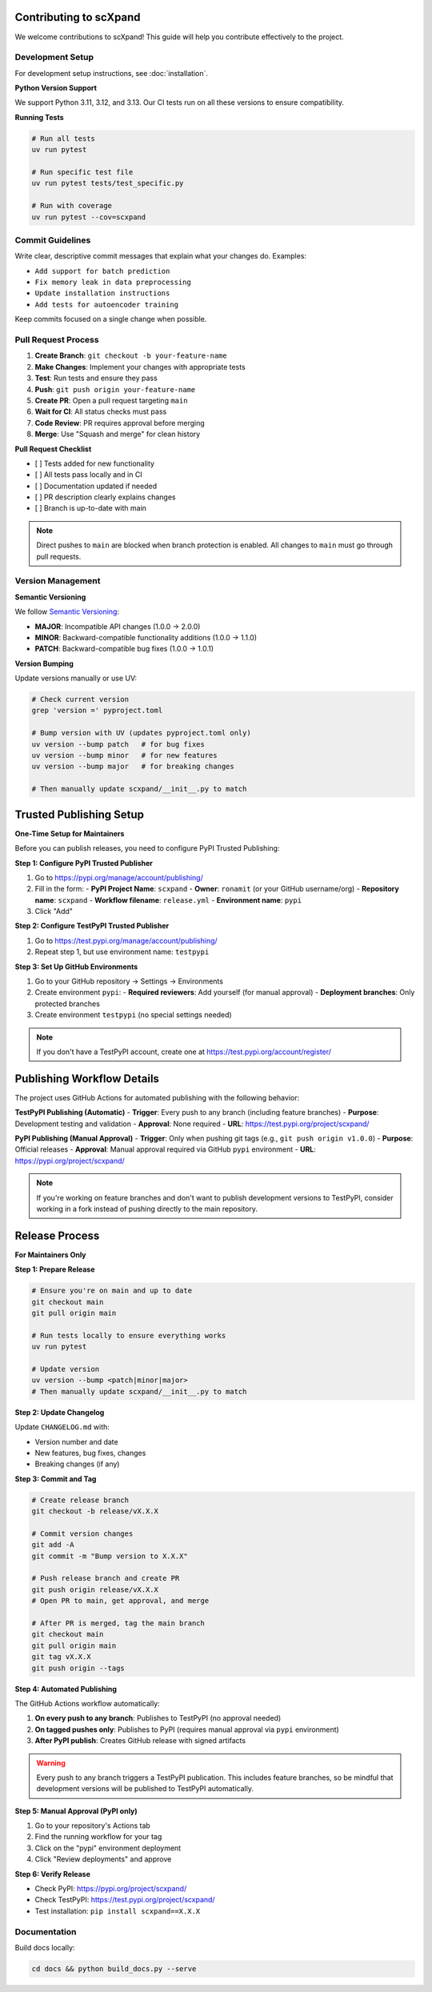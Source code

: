 Contributing to scXpand
=======================

We welcome contributions to scXpand! This guide will help you contribute effectively to the project.

Development Setup
-----------------

For development setup instructions, see :doc:`installation`.

**Python Version Support**

We support Python 3.11, 3.12, and 3.13. Our CI tests run on all these versions to ensure compatibility.

**Running Tests**

.. code-block:: bash

   # Run all tests
   uv run pytest

   # Run specific test file
   uv run pytest tests/test_specific.py

   # Run with coverage
   uv run pytest --cov=scxpand


Commit Guidelines
-----------------

Write clear, descriptive commit messages that explain what your changes do. Examples:

- ``Add support for batch prediction``
- ``Fix memory leak in data preprocessing``
- ``Update installation instructions``
- ``Add tests for autoencoder training``

Keep commits focused on a single change when possible.


Pull Request Process
--------------------

1. **Create Branch**: ``git checkout -b your-feature-name``
2. **Make Changes**: Implement your changes with appropriate tests
3. **Test**: Run tests and ensure they pass
4. **Push**: ``git push origin your-feature-name``
5. **Create PR**: Open a pull request targeting ``main``
6. **Wait for CI**: All status checks must pass
7. **Code Review**: PR requires approval before merging
8. **Merge**: Use "Squash and merge" for clean history

**Pull Request Checklist**

- [ ] Tests added for new functionality
- [ ] All tests pass locally and in CI
- [ ] Documentation updated if needed
- [ ] PR description clearly explains changes
- [ ] Branch is up-to-date with main

.. note::
   Direct pushes to ``main`` are blocked when branch protection is enabled.
   All changes to ``main`` must go through pull requests.


Version Management
------------------

**Semantic Versioning**

We follow `Semantic Versioning <https://semver.org/>`_:

- **MAJOR**: Incompatible API changes (1.0.0 → 2.0.0)
- **MINOR**: Backward-compatible functionality additions (1.0.0 → 1.1.0)
- **PATCH**: Backward-compatible bug fixes (1.0.0 → 1.0.1)

**Version Bumping**

Update versions manually or use UV:

.. code-block:: bash

   # Check current version
   grep 'version =' pyproject.toml

   # Bump version with UV (updates pyproject.toml only)
   uv version --bump patch   # for bug fixes
   uv version --bump minor   # for new features
   uv version --bump major   # for breaking changes

   # Then manually update scxpand/__init__.py to match


Trusted Publishing Setup
=======================

**One-Time Setup for Maintainers**

Before you can publish releases, you need to configure PyPI Trusted Publishing:

**Step 1: Configure PyPI Trusted Publisher**

1. Go to https://pypi.org/manage/account/publishing/
2. Fill in the form:
   - **PyPI Project Name**: ``scxpand``
   - **Owner**: ``ronamit`` (or your GitHub username/org)
   - **Repository name**: ``scxpand``
   - **Workflow filename**: ``release.yml``
   - **Environment name**: ``pypi``
3. Click "Add"

**Step 2: Configure TestPyPI Trusted Publisher**

1. Go to https://test.pypi.org/manage/account/publishing/
2. Repeat step 1, but use environment name: ``testpypi``

**Step 3: Set Up GitHub Environments**

1. Go to your GitHub repository → Settings → Environments
2. Create environment ``pypi``:
   - **Required reviewers**: Add yourself (for manual approval)
   - **Deployment branches**: Only protected branches
3. Create environment ``testpypi`` (no special settings needed)

.. note::
   If you don't have a TestPyPI account, create one at https://test.pypi.org/account/register/


Publishing Workflow Details
============================
The project uses GitHub Actions for automated publishing with the following behavior:

**TestPyPI Publishing (Automatic)**
- **Trigger**: Every push to any branch (including feature branches)
- **Purpose**: Development testing and validation
- **Approval**: None required
- **URL**: https://test.pypi.org/project/scxpand/

**PyPI Publishing (Manual Approval)**
- **Trigger**: Only when pushing git tags (e.g., ``git push origin v1.0.0``)
- **Purpose**: Official releases
- **Approval**: Manual approval required via GitHub ``pypi`` environment
- **URL**: https://pypi.org/project/scxpand/

.. note::
   If you're working on feature branches and don't want to publish development
   versions to TestPyPI, consider working in a fork instead of pushing directly
   to the main repository.


Release Process
===============

**For Maintainers Only**

**Step 1: Prepare Release**

.. code-block:: bash

   # Ensure you're on main and up to date
   git checkout main
   git pull origin main

   # Run tests locally to ensure everything works
   uv run pytest

   # Update version
   uv version --bump <patch|minor|major>
   # Then manually update scxpand/__init__.py to match

**Step 2: Update Changelog**

Update ``CHANGELOG.md`` with:

- Version number and date
- New features, bug fixes, changes
- Breaking changes (if any)

**Step 3: Commit and Tag**

.. code-block:: bash

   # Create release branch
   git checkout -b release/vX.X.X

   # Commit version changes
   git add -A
   git commit -m "Bump version to X.X.X"

   # Push release branch and create PR
   git push origin release/vX.X.X
   # Open PR to main, get approval, and merge

   # After PR is merged, tag the main branch
   git checkout main
   git pull origin main
   git tag vX.X.X
   git push origin --tags

**Step 4: Automated Publishing**

The GitHub Actions workflow automatically:

1. **On every push to any branch**: Publishes to TestPyPI (no approval needed)
2. **On tagged pushes only**: Publishes to PyPI (requires manual approval via ``pypi`` environment)
3. **After PyPI publish**: Creates GitHub release with signed artifacts

.. warning::
   Every push to any branch triggers a TestPyPI publication. This includes feature branches,
   so be mindful that development versions will be published to TestPyPI automatically.

**Step 5: Manual Approval (PyPI only)**

1. Go to your repository's Actions tab
2. Find the running workflow for your tag
3. Click on the "pypi" environment deployment
4. Click "Review deployments" and approve

**Step 6: Verify Release**

- Check PyPI: https://pypi.org/project/scxpand/
- Check TestPyPI: https://test.pypi.org/project/scxpand/
- Test installation: ``pip install scxpand==X.X.X``


Documentation
-------------

Build docs locally:

.. code-block:: bash

   cd docs && python build_docs.py --serve
